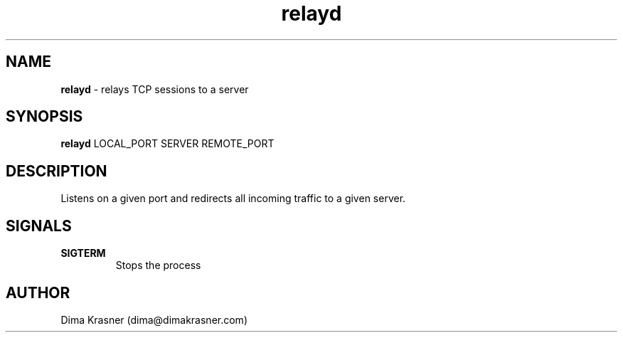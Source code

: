 .TH relayd 8
.SH NAME
.B relayd
\- relays TCP sessions to a server
.SH SYNOPSIS
.B relayd
LOCAL_PORT SERVER REMOTE_PORT
.SH DESCRIPTION
Listens on a given port and redirects all incoming traffic to a given server.
.SH SIGNALS
.TP
.B SIGTERM
Stops the process
.SH AUTHOR
Dima Krasner (dima@dimakrasner.com)
